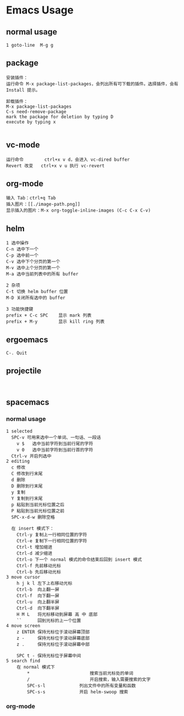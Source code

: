* Emacs Usage
** normal usage
#+BEGIN_EXAMPLE
1 goto-line  M-g g
#+END_EXAMPLE

** package
#+BEGIN_EXAMPLE
安装插件：
运行命令 M-x package-list-packages，会列出所有可下载的插件。选择插件，会有 Install 提示。

卸载插件：
M-x package-list-packages
C-s need-remove-package
mark the package for deletion by typing D
execute by typing x

#+END_EXAMPLE

** vc-mode
#+BEGIN_EXAMPLE
运行命令     	ctrl+x v d，会进入 vc-dired buffer
Revert 改变	ctrl+x v u 执行 vc-revert
#+END_EXAMPLE

** org-mode
#+BEGIN_EXAMPLE
输入 Tab：ctrl+q Tab
插入图片：[[./image-path.png]]
显示插入的图片：M-x org-toggle-inline-images (C-c C-x C-v)
#+END_EXAMPLE

** helm
#+BEGIN_EXAMPLE
1 选中操作
C-n 选中下一个
C-p 选中前一个
C-v 选中下个分页的第一个
M-v 选中上个分页的第一个
M-a 选中当前列表中的所有 buffer

2 杂项
C-t 切换 helm buffer 位置
M-D 关闭所有选中的 buffer

3 功能快捷键
prefix + C-c SPC	显示 mark 列表
prefix + M-y		显示 kill ring 列表
#+END_EXAMPLE

** ergoemacs
#+BEGIN_EXAMPLE
C-. Quit
#+END_EXAMPLE
** projectile
#+BEGIN_EXAMPLE

#+END_EXAMPLE
** spacemacs
*** normal usage
#+BEGIN_EXAMPLE
1 selected
  SPC-v 可用来选中一个单词、一句话、一段话
    v $   选中当前字符到当前行尾的字符
    v 0   选中当前字符到当前行首的字符
  Ctrl-v 开启列选中
2 editing
  c 修改
  C 修改到行末尾
  d 删除
  D 删除到行末尾
  y 复制
  Y 复制到行末尾
  p 粘贴到当前光标位置之后
  P 粘贴到当前光标位置之前
  SPC-x-d-w 删除空格

  在 insert 模式下：
    Ctrl-y 复制上一行相同位置的字符
    Ctrl-e 复制下一行相同位置的字符
    Ctrl-t 增加缩进
    Ctrl-d 减少缩进
    Ctrl-o 下一个 normal 模式的命令结束后回到 insert 模式
    Ctrl-f 先前移动光标
    Ctrl-b 先后移动光标
3 move cursor
    h j k l 左下上右移动光标
    Ctrl-b  向上翻一屏
    Ctrl-f  向下翻一屏
    Ctrl-u  向上翻半屏
    Ctrl-d  向下翻半屏
    H M L   将光标移动到屏幕 高 中 底部
    ``      回到光标的上一个位置
4 move screen
    z ENTER 保持光标位于滚动屏幕顶部
    z -     保持光标位于滚动屏幕底部
    z .     保持光标位于滚动屏幕中部

    SPC t - 保持光标位于屏幕中间
5 search find
	在 normal 模式下
		* 						搜索当前光标处的单词
		/ 						开启搜索，输入需要搜索的文字
		SPC-s-l				列出文件中的所有变量和函数
		SPC-s-s				开启 helm-swoop 搜索
#+END_EXAMPLE
*** org-mode
